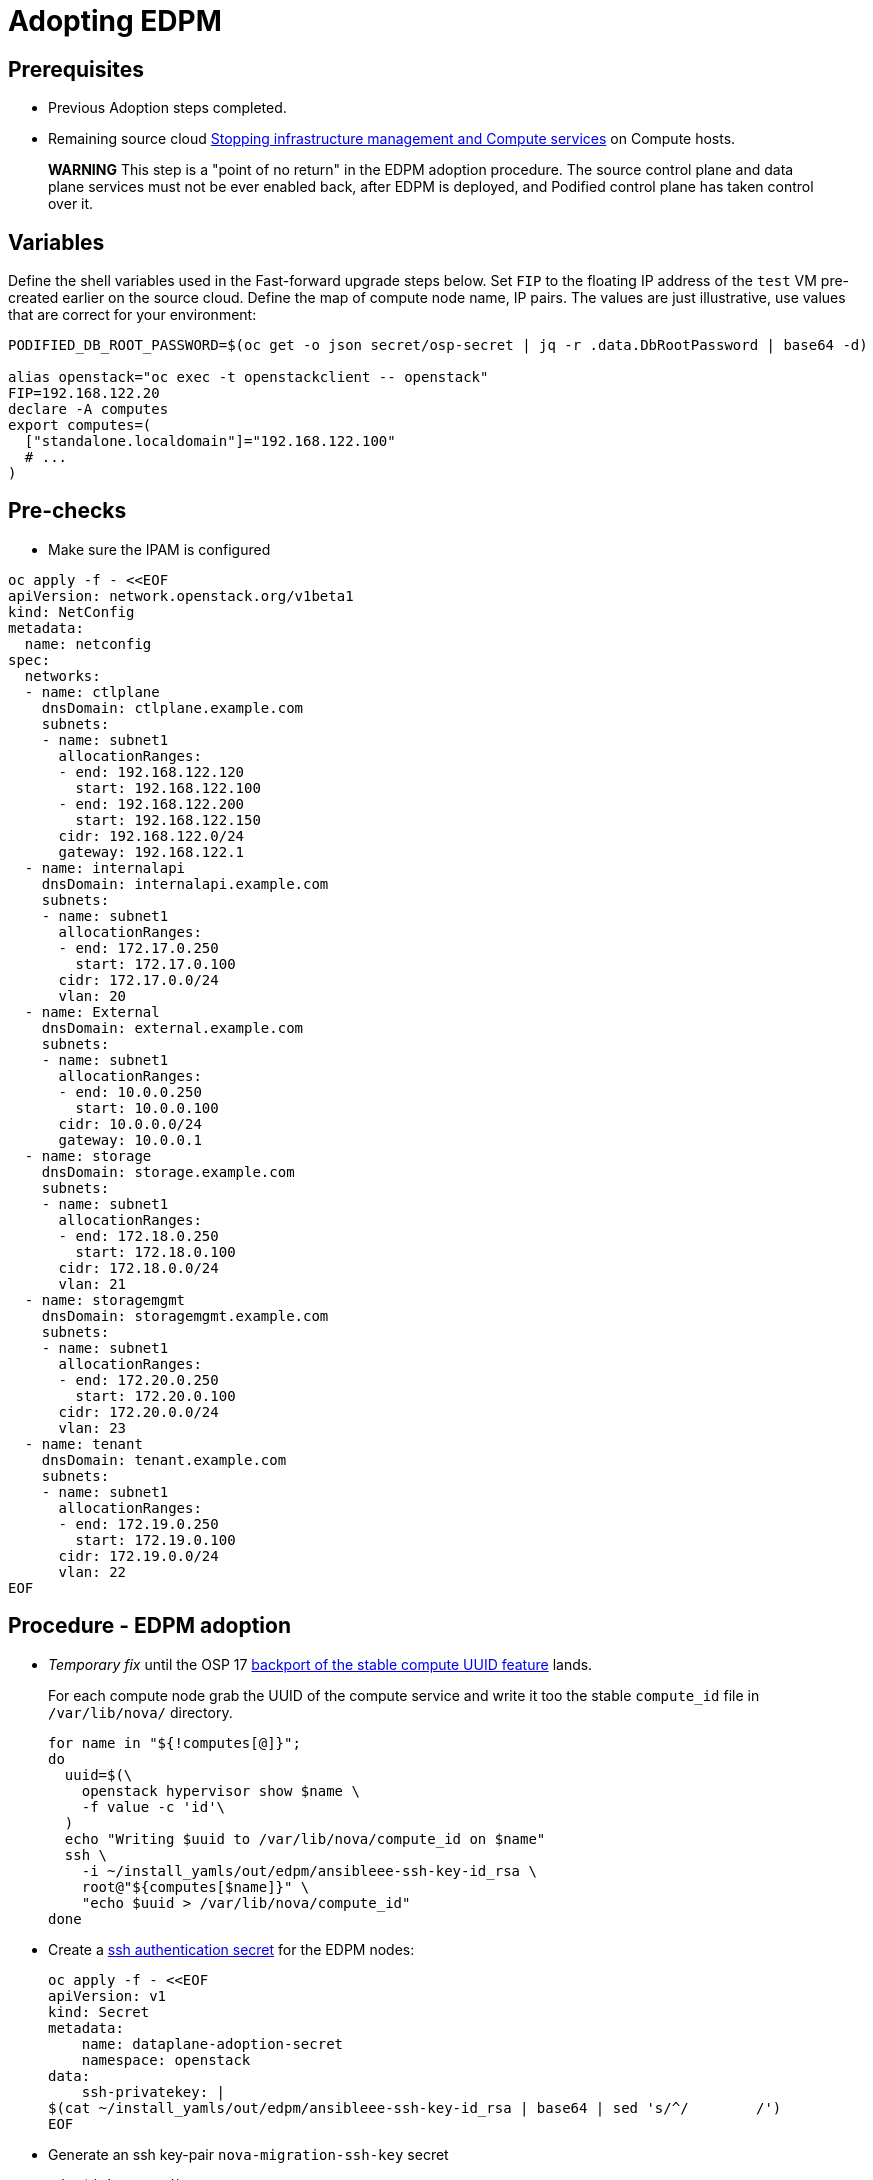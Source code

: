 [id="adopting-edpm_{context}"]

//:context: adopting-edpm
//kgilliga: This module might be converted to an assembly, or a procedure as a standalone chapter.
//Check xref contexts.

= Adopting EDPM

== Prerequisites

* Previous Adoption steps completed.
* Remaining source cloud xref:stopping-infrastructure-management-and-compute-services_{context}[Stopping infrastructure management and Compute services] on Compute hosts.

____
*WARNING* This step is a "point of no return" in the EDPM adoption
procedure. The source control plane and data plane services must not
be ever enabled back, after EDPM is deployed, and Podified control
plane has taken control over it.
____

== Variables

Define the shell variables used in the Fast-forward upgrade steps below.
Set `FIP` to the floating IP address of the `test` VM pre-created earlier on the source cloud.
Define the map of compute node name, IP pairs.
The values are just illustrative, use values that are correct for your environment:

----
PODIFIED_DB_ROOT_PASSWORD=$(oc get -o json secret/osp-secret | jq -r .data.DbRootPassword | base64 -d)

alias openstack="oc exec -t openstackclient -- openstack"
FIP=192.168.122.20
declare -A computes
export computes=(
  ["standalone.localdomain"]="192.168.122.100"
  # ...
)
----

== Pre-checks

* Make sure the IPAM is configured

----
oc apply -f - <<EOF
apiVersion: network.openstack.org/v1beta1
kind: NetConfig
metadata:
  name: netconfig
spec:
  networks:
  - name: ctlplane
    dnsDomain: ctlplane.example.com
    subnets:
    - name: subnet1
      allocationRanges:
      - end: 192.168.122.120
        start: 192.168.122.100
      - end: 192.168.122.200
        start: 192.168.122.150
      cidr: 192.168.122.0/24
      gateway: 192.168.122.1
  - name: internalapi
    dnsDomain: internalapi.example.com
    subnets:
    - name: subnet1
      allocationRanges:
      - end: 172.17.0.250
        start: 172.17.0.100
      cidr: 172.17.0.0/24
      vlan: 20
  - name: External
    dnsDomain: external.example.com
    subnets:
    - name: subnet1
      allocationRanges:
      - end: 10.0.0.250
        start: 10.0.0.100
      cidr: 10.0.0.0/24
      gateway: 10.0.0.1
  - name: storage
    dnsDomain: storage.example.com
    subnets:
    - name: subnet1
      allocationRanges:
      - end: 172.18.0.250
        start: 172.18.0.100
      cidr: 172.18.0.0/24
      vlan: 21
  - name: storagemgmt
    dnsDomain: storagemgmt.example.com
    subnets:
    - name: subnet1
      allocationRanges:
      - end: 172.20.0.250
        start: 172.20.0.100
      cidr: 172.20.0.0/24
      vlan: 23
  - name: tenant
    dnsDomain: tenant.example.com
    subnets:
    - name: subnet1
      allocationRanges:
      - end: 172.19.0.250
        start: 172.19.0.100
      cidr: 172.19.0.0/24
      vlan: 22
EOF
----

== Procedure - EDPM adoption

* _Temporary fix_ until the OSP 17 https://code.engineering.redhat.com/gerrit/q/topic:stable-compute-uuid[backport of the stable compute UUID feature]
lands.
+
For each compute node grab the UUID of the compute service and write it too
the stable `compute_id` file in `/var/lib/nova/` directory.
+
----
for name in "${!computes[@]}";
do
  uuid=$(\
    openstack hypervisor show $name \
    -f value -c 'id'\
  )
  echo "Writing $uuid to /var/lib/nova/compute_id on $name"
  ssh \
    -i ~/install_yamls/out/edpm/ansibleee-ssh-key-id_rsa \
    root@"${computes[$name]}" \
    "echo $uuid > /var/lib/nova/compute_id"
done
----

* Create a https://kubernetes.io/docs/concepts/configuration/secret/#ssh-authentication-secrets[ssh authentication secret] for the EDPM nodes:
+
----
oc apply -f - <<EOF
apiVersion: v1
kind: Secret
metadata:
    name: dataplane-adoption-secret
    namespace: openstack
data:
    ssh-privatekey: |
$(cat ~/install_yamls/out/edpm/ansibleee-ssh-key-id_rsa | base64 | sed 's/^/        /')
EOF
----

* Generate an ssh key-pair `nova-migration-ssh-key` secret
+
----
cd "$(mktemp -d)"
ssh-keygen -f ./id -t ecdsa-sha2-nistp521 -N ''
oc get secret nova-migration-ssh-key || oc create secret generic nova-migration-ssh-key \
  -n openstack \
  --from-file=ssh-privatekey=id \
  --from-file=ssh-publickey=id.pub \
  --type kubernetes.io/ssh-auth
rm -f id*
cd -
----

* Create a Nova Compute Extra Config service
+
[source,yaml]
----
oc apply -f - <<EOF
apiVersion: v1
kind: ConfigMap
metadata:
  name: nova-compute-extraconfig
  namespace: openstack
data:
  19-nova-compute-cell1-workarounds.conf: |
    [workarounds]
    disable_compute_service_check_for_ffu=true
---
apiVersion: dataplane.openstack.org/v1beta1
kind: OpenStackDataPlaneService
metadata:
  name: nova-compute-extraconfig
  namespace: openstack
spec:
  label: nova.compute.extraconfig
  configMaps:
    - nova-compute-extraconfig
  secrets:
    - nova-cell1-compute-config
    - nova-migration-ssh-key
  playbook: osp.edpm.nova
EOF
----
+
The secret `nova-cell<X>-compute-config` is auto-generated for each
`cell<X>`. That secret, alongside `nova-migration-ssh-key`, should
always be specified for each custom `OpenStackDataPlaneService` related to Nova.

* Create a repo-setup service to configure Antelope repositories
+
[source,yaml]
----
oc apply -f - <<EOF
apiVersion: dataplane.openstack.org/v1beta1
kind: OpenStackDataPlaneService
metadata:
  name: repo-setup
  namespace: openstack
spec:
  label: dataplane.deployment.repo.setup
  play: |
    - hosts: all
      strategy: linear
      tasks:
        - name: Enable podified-repos
          become: true
          ansible.builtin.shell: |
            # TODO: Use subscription-manager and a valid OSP18 repos instead
            # This is a hack to deploy RDO Delorean repos to RHEL as if it were Centos 9 Stream
            set -euxo pipefail
            curl -sL https://github.com/openstack-k8s-operators/repo-setup/archive/refs/heads/main.tar.gz | tar -xz
            python3 -m venv ./venv
            PBR_VERSION=0.0.0 ./venv/bin/pip install ./repo-setup-main
            # This is required for FIPS enabled until trunk.rdoproject.org
            # is not being served from a centos7 host, tracked by
            # https://issues.redhat.com/browse/RHOSZUUL-1517
            dnf -y install crypto-policies
            update-crypto-policies --set FIPS:NO-ENFORCE-EMS
            # FIXME: perform dnf upgrade for other packages in EDPM ansible
            # here we only ensuring that decontainerized libvirt can start
            ./venv/bin/repo-setup current-podified -b antelope -d centos9 --stream
            dnf -y upgrade openstack-selinux
            rm -f /run/virtlogd.pid
            rm -rf repo-setup-main
EOF
----

* Deploy OpenStackDataPlaneNodeSet:
+
[source,yaml]
----
oc apply -f - <<EOF
apiVersion: dataplane.openstack.org/v1beta1
kind: OpenStackDataPlaneNodeSet
metadata:
  name: openstack
spec:
  networkAttachments:
      - ctlplane
  preProvisioned: true
  services:
    - repo-setup
    - download-cache
    - bootstrap
    - configure-network
    - validate-network
    - install-os
    - configure-os
    - run-os
    - reboot-os
    - install-certs
    - libvirt
    - nova-compute-extraconfig
    - ovn
    - neutron-metadata
  env:
    - name: ANSIBLE_CALLBACKS_ENABLED
      value: "profile_tasks"
    - name: ANSIBLE_FORCE_COLOR
      value: "True"
  nodes:
    standalone:
      hostName: standalone
      ansible:
        ansibleHost: ${computes[standalone.localdomain]}
      networks:
      - defaultRoute: true
        fixedIP: ${computes[standalone.localdomain]}
        name: ctlplane
        subnetName: subnet1
      - name: internalapi
        subnetName: subnet1
      - name: storage
        subnetName: subnet1
      - name: tenant
        subnetName: subnet1
  nodeTemplate:
    ansibleSSHPrivateKeySecret: dataplane-adoption-secret
    managementNetwork: ctlplane
    ansible:
      ansibleUser: root
      ansiblePort: 22
      ansibleVars:
        service_net_map:
          nova_api_network: internalapi
          nova_libvirt_network: internalapi

        # edpm_network_config
        # Default nic config template for a EDPM compute node
        # These vars are edpm_network_config role vars
        edpm_network_config_override: ""
        edpm_network_config_template: |
           ---
           {% set mtu_list = [ctlplane_mtu] %}
           {% for network in role_networks %}
           {{ mtu_list.append(lookup('vars', networks_lower[network] ~ '_mtu')) }}
           {%- endfor %}
           {% set min_viable_mtu = mtu_list | max %}
           network_config:
           - type: ovs_bridge
             name: {{ neutron_physical_bridge_name }}
             mtu: {{ min_viable_mtu }}
             use_dhcp: false
             dns_servers: {{ ctlplane_dns_nameservers }}
             domain: {{ dns_search_domains }}
             addresses:
             - ip_netmask: {{ ctlplane_ip }}/{{ ctlplane_cidr }}
             routes: {{ ctlplane_host_routes }}
             members:
             - type: interface
               name: nic1
               mtu: {{ min_viable_mtu }}
               # force the MAC address of the bridge to this interface
               primary: true
           {% for network in role_networks %}
             - type: vlan
               mtu: {{ lookup('vars', networks_lower[network] ~ '_mtu') }}
               vlan_id: {{ lookup('vars', networks_lower[network] ~ '_vlan_id') }}
               addresses:
               - ip_netmask:
                   {{ lookup('vars', networks_lower[network] ~ '_ip') }}/{{ lookup('vars', networks_lower[network] ~ '_cidr') }}
               routes: {{ lookup('vars', networks_lower[network] ~ '_host_routes') }}
           {% endfor %}

        edpm_network_config_hide_sensitive_logs: false
        #
        # These vars are for the network config templates themselves and are
        # considered EDPM network defaults.
        neutron_physical_bridge_name: br-ctlplane
        neutron_public_interface_name: eth0
        role_networks:
        - InternalApi
        - Storage
        - Tenant
        networks_lower:
          External: external
          InternalApi: internalapi
          Storage: storage
          Tenant: tenant

        # edpm_nodes_validation
        edpm_nodes_validation_validate_controllers_icmp: false
        edpm_nodes_validation_validate_gateway_icmp: false

        timesync_ntp_servers:
        - hostname: clock.redhat.com
        - hostname: clock2.redhat.com

ifeval::["{build}" == "upstream"]
        edpm_ovn_controller_agent_image: quay.io/podified-antelope-centos9/openstack-ovn-controller:current-podified
        edpm_iscsid_image: quay.io/podified-antelope-centos9/openstack-iscsid:current-podified
        edpm_logrotate_crond_image: quay.io/podified-antelope-centos9/openstack-cron:current-podified
        edpm_nova_compute_container_image: quay.io/podified-antelope-centos9/openstack-nova-compute:current-podified
        edpm_nova_libvirt_container_image: quay.io/podified-antelope-centos9/openstack-nova-libvirt:current-podified
        edpm_ovn_metadata_agent_image: quay.io/podified-antelope-centos9/openstack-neutron-metadata-agent-ovn:current-podified
endif::[]
ifeval::["{build}" == "downstream"]
        edpm_ovn_controller_agent_image: registry.redhat.io/rhosp-dev-preview/openstack-ovn-controller-rhel9:18.0
        edpm_iscsid_image: registry.redhat.io/rhosp-dev-preview/openstack-iscsid-rhel9:18.0
        edpm_logrotate_crond_image: registry.redhat.io/rhosp-dev-preview/openstack-cron-rhel9:18.0
        edpm_nova_compute_container_image: registry.redhat.io/rhosp-dev-preview/openstack-nova-compute-rhel9:18.0
        edpm_nova_libvirt_container_image: registry.redhat.io/rhosp-dev-preview/openstack-nova-libvirt-rhel9:18.0
        edpm_ovn_metadata_agent_image: registry.redhat.io/rhosp-dev-preview/openstack-neutron-metadata-agent-ovn-rhel9:18.0
endif::[]

        gather_facts: false
        enable_debug: false
        # edpm firewall, change the allowed CIDR if needed
        edpm_sshd_configure_firewall: true
        edpm_sshd_allowed_ranges: ['192.168.122.0/24']
        # SELinux module
        edpm_selinux_mode: enforcing
        plan: overcloud

        # Do not attempt OVS 3.2 major upgrades here
        edpm_ovs_packages:
        - openvswitch3.1
EOF
----

* Deploy OpenStackDataPlaneDeployment:
+
[source,yaml]
----
oc apply -f - <<EOF
apiVersion: dataplane.openstack.org/v1beta1
kind: OpenStackDataPlaneDeployment
metadata:
  name: openstack
spec:
  nodeSets:
  - openstack
EOF
----

== Post-checks

* Check if all the Ansible EE pods reaches `Completed` status:
+
----
  # watching the pods
  watch oc get pod -l app=openstackansibleee
----
+
----
  # following the ansible logs with:
  oc logs -l app=openstackansibleee -f --max-log-requests 10
----

* Wait for the dataplane node set to reach the Ready status:
+
----
  oc wait --for condition=Ready osdpns/openstack --timeout=30m
----

== Nova compute services fast-forward upgrade from Wallaby to Antelope

Nova services rolling upgrade cannot be done during adoption,
there is in a lock-step with Nova control plane services, because those
are managed independently by EDPM ansible, and Kubernetes operators.
Nova service operator and OpenStack Dataplane operator ensure upgrading
is done independently of each other, by configuring
`[upgrade_levels]compute=auto` for Nova services. Nova control plane
services apply the change right after CR is patched. Nova compute EDPM
services will catch up the same config change with ansible deployment
later on.

____
*NOTE*: Additional orchestration happening around the FFU workarounds
configuration for Nova compute EDPM service is a subject of future changes.
____

* Wait for cell1 Nova compute EDPM services version updated (it may take some time):
+
----
  oc exec openstack-cell1-galera-0 -c galera -- mysql -rs -uroot -p$PODIFIED_DB_ROOT_PASSWORD \
      -e "select a.version from nova_cell1.services a join nova_cell1.services b where a.version!=b.version and a.binary='nova-compute';"
----
+
The above query should return an empty result as a completion criterion.

* Remove pre-FFU workarounds for Nova control plane services:
+
[source,yaml]
----
  oc patch openstackcontrolplane openstack -n openstack --type=merge --patch '
  spec:
    nova:
      template:
        cellTemplates:
          cell0:
            conductorServiceTemplate:
              customServiceConfig: |
                [workarounds]
                disable_compute_service_check_for_ffu=false
          cell1:
            metadataServiceTemplate:
              customServiceConfig: |
                [workarounds]
                disable_compute_service_check_for_ffu=false
            conductorServiceTemplate:
              customServiceConfig: |
                [workarounds]
                disable_compute_service_check_for_ffu=false
        apiServiceTemplate:
          customServiceConfig: |
            [workarounds]
            disable_compute_service_check_for_ffu=false
        metadataServiceTemplate:
          customServiceConfig: |
            [workarounds]
            disable_compute_service_check_for_ffu=false
        schedulerServiceTemplate:
          customServiceConfig: |
            [workarounds]
            disable_compute_service_check_for_ffu=false
  '
----

* Wait for Nova control plane services' CRs to become ready:
+
----
  oc wait --for condition=Ready --timeout=300s Nova/nova
----

* Remove pre-FFU workarounds for Nova compute EDPM services:
+
[source,yaml]
----
  oc apply -f - <<EOF
  apiVersion: v1
  kind: ConfigMap
  metadata:
    name: nova-compute-ffu
    namespace: openstack
  data:
    20-nova-compute-cell1-ffu-cleanup.conf: |
      [workarounds]
      disable_compute_service_check_for_ffu=false
  ---
  apiVersion: dataplane.openstack.org/v1beta1
  kind: OpenStackDataPlaneService
  metadata:
    name: nova-compute-ffu
    namespace: openstack
  spec:
    label: nova.compute.ffu
    configMaps:
      - nova-compute-ffu
    secrets:
      - nova-cell1-compute-config
      - nova-migration-ssh-key
    playbook: osp.edpm.nova
  ---
  apiVersion: dataplane.openstack.org/v1beta1
  kind: OpenStackDataPlaneDeployment
  metadata:
    name: openstack-nova-compute-ffu
    namespace: openstack
  spec:
    nodeSets:
      - openstack
    servicesOverride:
      - nova-compute-ffu
  EOF
----

* Wait for Nova compute EDPM service to become ready:
+
----
  oc wait --for condition=Ready osdpd/openstack-nova-compute-ffu --timeout=5m
----

* Run Nova DB online migrations to complete FFU:
+
----
  oc exec -it nova-cell0-conductor-0 -- nova-manage db online_data_migrations
  oc exec -it nova-cell1-conductor-0 -- nova-manage db online_data_migrations
----

* Verify if Nova services can stop the existing test VM instance:
+
----
${BASH_ALIASES[openstack]} server list | grep -qF '| test | ACTIVE |' && openstack server stop test
${BASH_ALIASES[openstack]} server list | grep -qF '| test | SHUTOFF |'
${BASH_ALIASES[openstack]} server --os-compute-api-version 2.48 show --diagnostics test | grep "it is in power state shutdown" || echo PASS
----

* Verify if Nova services can start the existing test VM instance:
+
----
${BASH_ALIASES[openstack]} server list | grep -qF '| test | SHUTOFF |' && openstack server start test
${BASH_ALIASES[openstack]} server list | grep -F '| test | ACTIVE |'
${BASH_ALIASES[openstack]} server --os-compute-api-version 2.48 show --diagnostics test --fit-width -f json | jq -r '.state' | grep running
----
